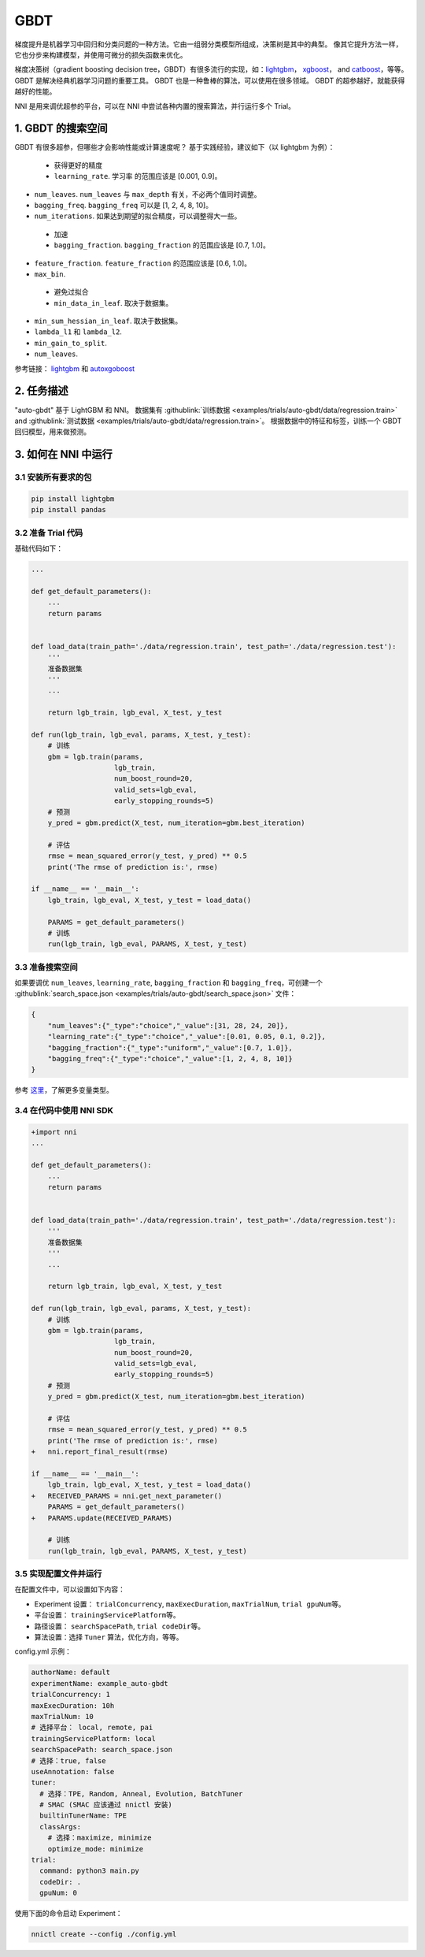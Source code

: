 GBDT
===========

梯度提升是机器学习中回归和分类问题的一种方法。它由一组弱分类模型所组成，决策树是其中的典型。 像其它提升方法一样，它也分步来构建模型，并使用可微分的损失函数来优化。

梯度决策树（gradient boosting decision tree，GBDT）有很多流行的实现，如：`lightgbm <https://github.com/Microsoft/LightGBM>`__\ ， `xgboost <https://github.com/dmlc/xgboost>`__\ ， and `catboost <https://github.com/catboost/catboost>`__，等等。 GBDT 是解决经典机器学习问题的重要工具。 GBDT 也是一种鲁棒的算法，可以使用在很多领域。 GBDT 的超参越好，就能获得越好的性能。

NNI 是用来调优超参的平台，可以在 NNI 中尝试各种内置的搜索算法，并行运行多个 Trial。

1. GBDT 的搜索空间
-----------------------

GBDT 有很多超参，但哪些才会影响性能或计算速度呢？ 基于实践经验，建议如下（以 lightgbm 为例）：

..

   * 获得更好的精度
   * ``learning_rate``. ``学习率`` 的范围应该是 [0.001, 0.9]。



* 
  ``num_leaves``. ``num_leaves`` 与 ``max_depth`` 有关，不必两个值同时调整。

* 
  ``bagging_freq``. ``bagging_freq`` 可以是 [1, 2, 4, 8, 10]。

* 
  ``num_iterations``. 如果达到期望的拟合精度，可以调整得大一些。

..

   * 加速
   * ``bagging_fraction``. ``bagging_fraction`` 的范围应该是 [0.7, 1.0]。



* 
  ``feature_fraction``. ``feature_fraction`` 的范围应该是 [0.6, 1.0]。

* 
  ``max_bin``.

..

   * 避免过拟合
   * ``min_data_in_leaf``. 取决于数据集。



* 
  ``min_sum_hessian_in_leaf``. 取决于数据集。

* 
  ``lambda_l1`` 和 ``lambda_l2``.

* 
  ``min_gain_to_split``.

* 
  ``num_leaves``.

参考链接：
`lightgbm <https://lightgbm.readthedocs.io/en/latest/Parameters-Tuning.html>`__ 和 `autoxgoboost <https://github.com/ja-thomas/autoxgboost/blob/master/poster_2018.pdf>`__

2. 任务描述
-------------------

"auto-gbdt" 基于 LightGBM 和 NNI。 数据集有 :githublink:`训练数据 <examples/trials/auto-gbdt/data/regression.train>` and :githublink:`测试数据 <examples/trials/auto-gbdt/data/regression.train>`。
根据数据中的特征和标签，训练一个 GBDT 回归模型，用来做预测。

3. 如何在 NNI 中运行
--------------------

3.1 安装所有要求的包
^^^^^^^^^^^^^^^^^^^^^^^^^^^^^^^

.. code-block:: bash

   pip install lightgbm
   pip install pandas

3.2 准备 Trial 代码
^^^^^^^^^^^^^^^^^^^^^^^^^^^

基础代码如下：

.. code-block:: python

   ...

   def get_default_parameters():
       ...
       return params


   def load_data(train_path='./data/regression.train', test_path='./data/regression.test'):
       '''
       准备数据集
       '''
       ...

       return lgb_train, lgb_eval, X_test, y_test

   def run(lgb_train, lgb_eval, params, X_test, y_test):
       # 训练
       gbm = lgb.train(params,
                       lgb_train,
                       num_boost_round=20,
                       valid_sets=lgb_eval,
                       early_stopping_rounds=5)
       # 预测
       y_pred = gbm.predict(X_test, num_iteration=gbm.best_iteration)

       # 评估
       rmse = mean_squared_error(y_test, y_pred) ** 0.5
       print('The rmse of prediction is:', rmse)

   if __name__ == '__main__':
       lgb_train, lgb_eval, X_test, y_test = load_data()

       PARAMS = get_default_parameters()
       # 训练
       run(lgb_train, lgb_eval, PARAMS, X_test, y_test)

3.3 准备搜索空间
^^^^^^^^^^^^^^^^^^^^^^^^^^^^^^

如果要调优 ``num_leaves``\ , ``learning_rate``\ , ``bagging_fraction`` 和 ``bagging_freq``，可创建一个 :githublink:`search_space.json <examples/trials/auto-gbdt/search_space.json>` 文件：

.. code-block:: json

   {
       "num_leaves":{"_type":"choice","_value":[31, 28, 24, 20]},
       "learning_rate":{"_type":"choice","_value":[0.01, 0.05, 0.1, 0.2]},
       "bagging_fraction":{"_type":"uniform","_value":[0.7, 1.0]},
       "bagging_freq":{"_type":"choice","_value":[1, 2, 4, 8, 10]}
   }

参考 `这里 <../Tutorial/SearchSpaceSpec.rst>`__，了解更多变量类型。

3.4 在代码中使用 NNI SDK
^^^^^^^^^^^^^^^^^^^^^^^^^^^^^^^^^^

.. code-block:: diff

   +import nni
   ...

   def get_default_parameters():
       ...
       return params


   def load_data(train_path='./data/regression.train', test_path='./data/regression.test'):
       '''
       准备数据集
       '''
       ...

       return lgb_train, lgb_eval, X_test, y_test

   def run(lgb_train, lgb_eval, params, X_test, y_test):
       # 训练
       gbm = lgb.train(params,
                       lgb_train,
                       num_boost_round=20,
                       valid_sets=lgb_eval,
                       early_stopping_rounds=5)
       # 预测
       y_pred = gbm.predict(X_test, num_iteration=gbm.best_iteration)

       # 评估
       rmse = mean_squared_error(y_test, y_pred) ** 0.5
       print('The rmse of prediction is:', rmse)
   +   nni.report_final_result(rmse)

   if __name__ == '__main__':
       lgb_train, lgb_eval, X_test, y_test = load_data()
   +   RECEIVED_PARAMS = nni.get_next_parameter()
       PARAMS = get_default_parameters()
   +   PARAMS.update(RECEIVED_PARAMS)

       # 训练
       run(lgb_train, lgb_eval, PARAMS, X_test, y_test)

3.5 实现配置文件并运行
^^^^^^^^^^^^^^^^^^^^^^^^^^^^^^^^^^^

在配置文件中，可以设置如下内容：


* Experiment 设置： ``trialConcurrency``\ , ``maxExecDuration``\ , ``maxTrialNum``\ , ``trial gpuNum``\ 等。
* 平台设置： ``trainingServicePlatform``\ 等。
* 路径设置： ``searchSpacePath``\ , ``trial codeDir``\ 等。
* 算法设置：选择 ``Tuner`` 算法，``优化方向``，等等。

config.yml 示例：

.. code-block:: yaml

   authorName: default
   experimentName: example_auto-gbdt
   trialConcurrency: 1
   maxExecDuration: 10h
   maxTrialNum: 10
   # 选择平台： local, remote, pai
   trainingServicePlatform: local
   searchSpacePath: search_space.json
   # 选择：true, false
   useAnnotation: false
   tuner:
     # 选择：TPE, Random, Anneal, Evolution, BatchTuner
     # SMAC (SMAC 应该通过 nnictl 安装)
     builtinTunerName: TPE
     classArgs:
       # 选择：maximize, minimize
       optimize_mode: minimize
   trial:
     command: python3 main.py
     codeDir: .
     gpuNum: 0

使用下面的命令启动 Experiment：

.. code-block:: bash

   nnictl create --config ./config.yml
